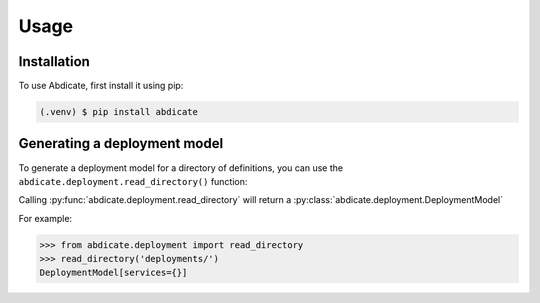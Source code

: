 Usage
=====

.. _installation:

Installation
------------

To use Abdicate, first install it using pip:

.. code-block:: console

   (.venv) $ pip install abdicate

Generating a deployment model
-----------------------------

To generate a deployment model for a directory of definitions,
you can use the ``abdicate.deployment.read_directory()`` function:


Calling :py:func:`abdicate.deployment.read_directory` will return a :py:class:`abdicate.deployment.DeploymentModel`


For example:

>>> from abdicate.deployment import read_directory
>>> read_directory('deployments/')
DeploymentModel[services={}]
